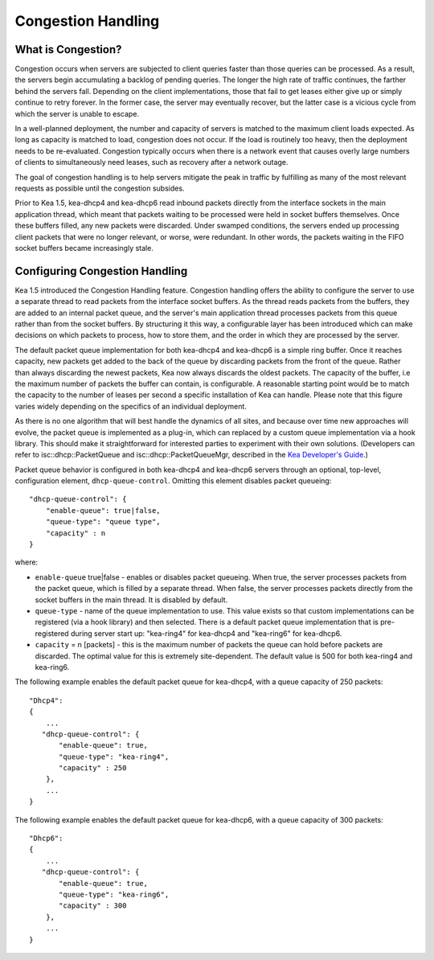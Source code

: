 .. _congestion-handling:

*******************
Congestion Handling
*******************

.. _congestion-handling-background:

What is Congestion?
===================

Congestion occurs when servers are subjected to client queries faster
than those queries can be processed. As a result, the servers begin accumulating
a backlog of pending queries. The longer the high rate of traffic
continues, the farther behind the servers fall. Depending on the client
implementations, those that fail to get leases either give up or simply
continue to retry forever. In the former case, the server may eventually
recover, but the latter case is a vicious cycle from which the server is
unable to escape.

In a well-planned deployment, the number and capacity of servers is
matched to the maximum client loads expected. As long as capacity is
matched to load, congestion does not occur. If the load is routinely too
heavy, then the deployment needs to be re-evaluated. Congestion
typically occurs when there is a network event that causes overly large
numbers of clients to simultaneously need leases, such as recovery after
a network outage.

The goal of congestion handling is to help servers mitigate the peak in
traffic by fulfilling as many of the most relevant requests as possible
until the congestion subsides.

Prior to Kea 1.5, kea-dhcp4 and kea-dhcp6 read inbound packets directly
from the interface sockets in the main application thread, which meant
that packets waiting to be processed were held in socket buffers
themselves. Once these buffers filled, any new packets were discarded.
Under swamped conditions, the servers ended up processing client packets
that were no longer relevant, or worse, were redundant. In other words,
the packets waiting in the FIFO socket buffers became increasingly
stale.

.. _congestion-handling-solution:

Configuring Congestion Handling
===============================

Kea 1.5 introduced the Congestion Handling feature. Congestion handling
offers the ability to configure the server to use a separate thread to
read packets from the interface socket buffers. As the thread reads
packets from the buffers, they are added to an internal packet queue,
and the server's main application thread processes packets from this
queue rather than from the socket buffers. By structuring it this way, a
configurable layer has been introduced which can make decisions on which
packets to process, how to store them, and the order in which they are
processed by the server.

The default packet queue implementation for both kea-dhcp4 and kea-dhcp6
is a simple ring buffer. Once it reaches capacity, new packets get added
to the back of the queue by discarding packets from the front of the
queue. Rather than always discarding the newest packets, Kea now always
discards the oldest packets. The capacity of the buffer, i.e the maximum
number of packets the buffer can contain, is configurable. A reasonable
starting point would be to match the capacity to the number of leases
per second a specific installation of Kea can handle. Please note that this
figure varies widely depending on the specifics of an individual deployment.

As there is no one algorithm that will best handle the dynamics of all
sites, and because over time new approaches will evolve, the packet
queue is implemented as a plug-in, which can replaced by a custom queue
implementation via a hook library. This should make it straightforward
for interested parties to experiment with their own solutions.
(Developers can refer to isc::dhcp::PacketQueue and
isc::dhcp::PacketQueueMgr, described in the
`Kea Developer's Guide <https://jenkins.isc.org/job/Kea_doc/doxygen/index.html>`__.)

Packet queue behavior is configured in both kea-dhcp4 and kea-dhcp6
servers through an optional, top-level, configuration element,
``dhcp-queue-control``. Omitting this element disables packet queueing:

::

      "dhcp-queue-control": {
          "enable-queue": true|false,
          "queue-type": "queue type",
          "capacity" : n
      }

where:

-  ``enable-queue`` true|false - enables or disables packet queueing.
   When true, the server processes packets from the packet queue, which
   is filled by a separate thread. When false, the server processes
   packets directly from the socket buffers in the main thread. It is
   disabled by default.

-  ``queue-type`` - name of the queue implementation to use. This value
   exists so that custom implementations can be registered (via a hook
   library) and then selected. There is a default packet queue
   implementation that is pre-registered during server start up:
   "kea-ring4" for kea-dhcp4 and "kea-ring6" for kea-dhcp6.

-  ``capacity`` = n [packets] - this is the maximum number of packets the
   queue can hold before packets are discarded. The optimal value for
   this is extremely site-dependent. The default value is 500 for both
   kea-ring4 and kea-ring6.

The following example enables the default packet queue for kea-dhcp4,
with a queue capacity of 250 packets:

::

   "Dhcp4":
   {
       ...
      "dhcp-queue-control": {
          "enable-queue": true,
          "queue-type": "kea-ring4",
          "capacity" : 250
       },
       ...
   }

The following example enables the default packet queue for kea-dhcp6,
with a queue capacity of 300 packets:

::

   "Dhcp6":
   {
       ...
      "dhcp-queue-control": {
          "enable-queue": true,
          "queue-type": "kea-ring6",
          "capacity" : 300
       },
       ...
   }

.. note:

   Currently the congestion handling is incompatible with multi-threading:
   when both are enabled the congestion handling is silently disabled.
